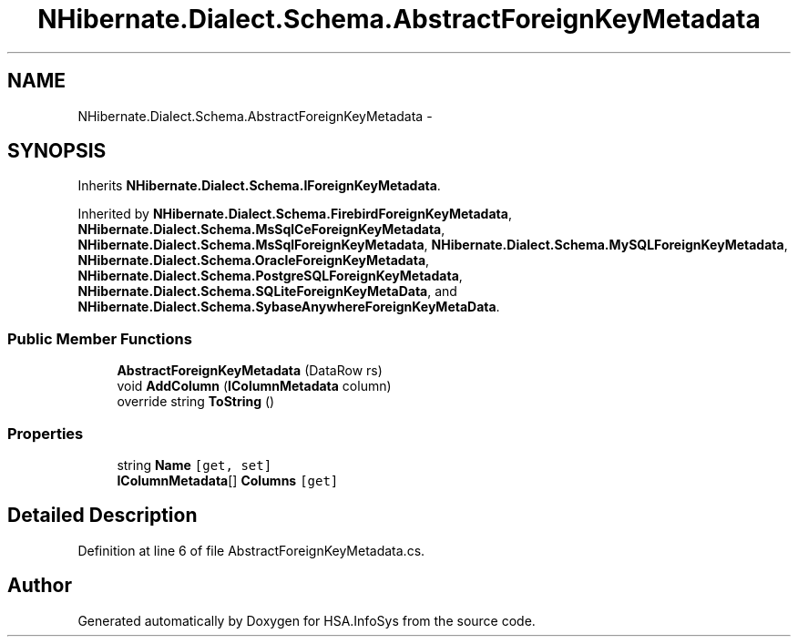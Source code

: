 .TH "NHibernate.Dialect.Schema.AbstractForeignKeyMetadata" 3 "Fri Jul 5 2013" "Version 1.0" "HSA.InfoSys" \" -*- nroff -*-
.ad l
.nh
.SH NAME
NHibernate.Dialect.Schema.AbstractForeignKeyMetadata \- 
.SH SYNOPSIS
.br
.PP
.PP
Inherits \fBNHibernate\&.Dialect\&.Schema\&.IForeignKeyMetadata\fP\&.
.PP
Inherited by \fBNHibernate\&.Dialect\&.Schema\&.FirebirdForeignKeyMetadata\fP, \fBNHibernate\&.Dialect\&.Schema\&.MsSqlCeForeignKeyMetadata\fP, \fBNHibernate\&.Dialect\&.Schema\&.MsSqlForeignKeyMetadata\fP, \fBNHibernate\&.Dialect\&.Schema\&.MySQLForeignKeyMetadata\fP, \fBNHibernate\&.Dialect\&.Schema\&.OracleForeignKeyMetadata\fP, \fBNHibernate\&.Dialect\&.Schema\&.PostgreSQLForeignKeyMetadata\fP, \fBNHibernate\&.Dialect\&.Schema\&.SQLiteForeignKeyMetaData\fP, and \fBNHibernate\&.Dialect\&.Schema\&.SybaseAnywhereForeignKeyMetaData\fP\&.
.SS "Public Member Functions"

.in +1c
.ti -1c
.RI "\fBAbstractForeignKeyMetadata\fP (DataRow rs)"
.br
.ti -1c
.RI "void \fBAddColumn\fP (\fBIColumnMetadata\fP column)"
.br
.ti -1c
.RI "override string \fBToString\fP ()"
.br
.in -1c
.SS "Properties"

.in +1c
.ti -1c
.RI "string \fBName\fP\fC [get, set]\fP"
.br
.ti -1c
.RI "\fBIColumnMetadata\fP[] \fBColumns\fP\fC [get]\fP"
.br
.in -1c
.SH "Detailed Description"
.PP 
Definition at line 6 of file AbstractForeignKeyMetadata\&.cs\&.

.SH "Author"
.PP 
Generated automatically by Doxygen for HSA\&.InfoSys from the source code\&.
